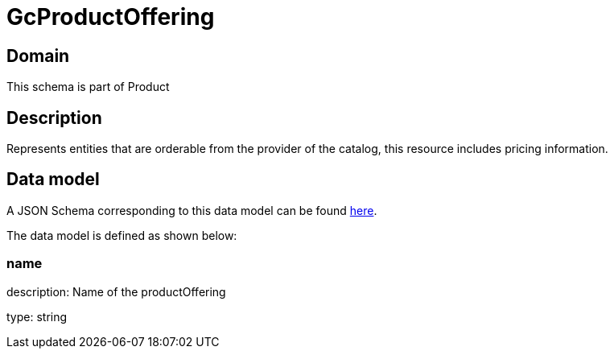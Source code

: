 = GcProductOffering

[#domain]
== Domain

This schema is part of Product

[#description]
== Description

Represents entities that are orderable from the provider of the catalog, this resource includes pricing information.


[#data_model]
== Data model

A JSON Schema corresponding to this data model can be found https://tmforum.org[here].

The data model is defined as shown below:


=== name
description: Name of the productOffering

type: string

